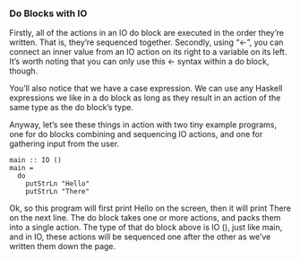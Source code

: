 *** Do Blocks with IO

Firstly, all of the actions in an IO do block are executed in the order they’re written. 
That is, they’re sequenced together. 
Secondly, using “<-”, you can connect an inner value from an IO action on its right to a variable on its left. 
It’s worth noting that you can only use this <- syntax within a do block, though.

You’ll also notice that we have a case expression. We can use any Haskell expressions we like in a do block as long as they result in an action of the same type as the do block’s type.

Anyway, let’s see these things in action with two tiny example programs, one for do blocks combining and sequencing IO actions, and one for gathering input from the user.

#+BEGIN_EXAMPLE
main :: IO ()
main =
  do
    putStrLn "Hello"
    putStrLn "There"
#+END_EXAMPLE


Ok, so this program will first print Hello on the screen, then it will print There on the next line. 
The do block takes one or more actions, and packs them into a single action. 
The type of that do block above is IO (), just like main, and in IO, these actions will be sequenced one after the other as we’ve written them down the page.
